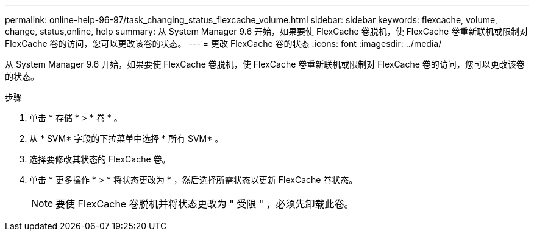 ---
permalink: online-help-96-97/task_changing_status_flexcache_volume.html 
sidebar: sidebar 
keywords: flexcache, volume, change, status,online, help 
summary: 从 System Manager 9.6 开始，如果要使 FlexCache 卷脱机，使 FlexCache 卷重新联机或限制对 FlexCache 卷的访问，您可以更改该卷的状态。 
---
= 更改 FlexCache 卷的状态
:icons: font
:imagesdir: ../media/


[role="lead"]
从 System Manager 9.6 开始，如果要使 FlexCache 卷脱机，使 FlexCache 卷重新联机或限制对 FlexCache 卷的访问，您可以更改该卷的状态。

.步骤
. 单击 * 存储 * > * 卷 * 。
. 从 * SVM* 字段的下拉菜单中选择 * 所有 SVM* 。
. 选择要修改其状态的 FlexCache 卷。
. 单击 * 更多操作 * > * 将状态更改为 * ，然后选择所需状态以更新 FlexCache 卷状态。
+
[NOTE]
====
要使 FlexCache 卷脱机并将状态更改为 " 受限 " ，必须先卸载此卷。

====

